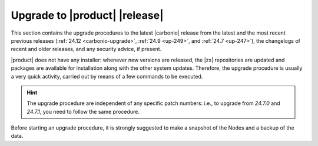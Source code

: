 ================================
 Upgrade to |product| |release|
================================

This section contains the upgrade procedures to the latest |carbonio|
release from the latest and the most recent previous releases
(:ref:`24.12 <carbonio-upgrade>`, :ref:`24.9 <up-249>`, and :ref:`24.7
<up-247>`), the changelogs of recent and
older releases, and any security advice, if present.

|product| does not have any installer: whenever new versions are
released, the |zx| repositories are updated and packages are available
for installation along with the other system updates. Therefore, the
upgrade procedure is usually a very quick activity, carried out by
means of a few commands to be executed.

.. hint:: The upgrade procedure are independent of any specific patch
   numbers: i.e., to upgrade from *24.7.0* and *24.7.1*, you need to
   follow the same procedure.

Before starting an upgrade procedure, it is strongly suggested to make
a snapshot of the Nodes and a backup of the data.

.. card:: Table of Contents
          
   .. toctree::
      :maxdepth: 1

      ansible
      upgrade
      upgrade249
      upgrade247
      os
      changelogs

